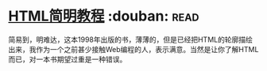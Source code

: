 * [[https://book.douban.com/subject/1650341/][HTML简明教程]]    :douban::read:
简易到，明难达，这本1998年出版的书，薄薄的，但是已经把HTML的轮廓描绘出来，我作为一个之前甚少接触Web编程的人，表示满意。当然是让你了解HTML而已，对一本书期望过重是一种错误。
